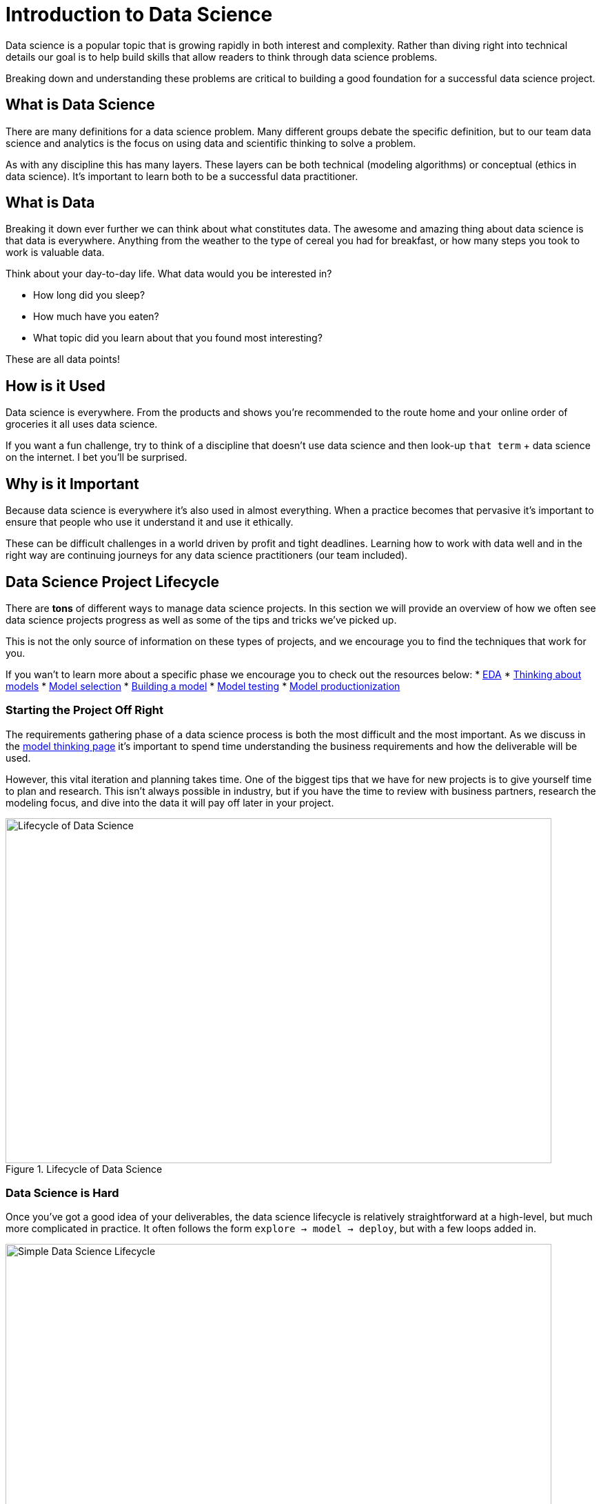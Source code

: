 = Introduction to Data Science

Data science is a popular topic that is growing rapidly in both interest and complexity. Rather than diving right into technical details our goal is to help build skills that allow readers to think through data science problems. 

Breaking down and understanding these problems are critical to building a good foundation for a successful data science project. 

== What is Data Science

There are many definitions for a data science problem. Many different groups debate the specific definition, but to our team data science and analytics is the focus on using data and scientific thinking to solve a problem. 

As with any discipline this has many layers. These layers can be both technical (modeling algorithms) or conceptual (ethics in data science). It's important to learn both to be a successful data practitioner. 

== What is Data

Breaking it down ever further we can think about what constitutes data. The awesome and amazing thing about data science is that data is everywhere. Anything from the weather to the type of cereal you had for breakfast, or how many steps you took to work is valuable data. 

Think about your day-to-day life. What data would you be interested in? 

* How long did you sleep? 
* How much have you eaten? 
* What topic did you learn about that you found most interesting? 

These are all data points! 

== How is it Used

Data science is everywhere. From the products and shows you're recommended to the route home and your online order of groceries it all uses data science. 

If you want a fun challenge, try to think of a discipline that doesn't use data science and then look-up `that term` + data science on the internet. I bet you'll be surprised. 

== Why is it Important

Because data science is everywhere it's also used in almost everything. When a practice becomes that pervasive it's important to ensure that people who use it understand it and use it ethically. 

These can be difficult challenges in a world driven by profit and tight deadlines. Learning how to work with data well and in the right way are continuing journeys for any data science practitioners (our team included).

== Data Science Project Lifecycle
There are *tons* of different ways to manage data science projects. In this section we will provide an overview of how we often see data science projects progress as well as some of the tips and tricks we've picked up. 

This is not the only source of information on these types of projects, and we encourage you to find the techniques that work for you. 

If you wan't to learn more about a specific phase we encourage you to check out the resources below:
* xref:eda.adoc[EDA]
* xref:thinking-about-models.adoc[Thinking about models]
* xref:model-selection.adoc[Model selection]
* xref:building-a-model.adoc[Building a model]
* xref:model-testing.adoc[Model testing]
* xref:model-productionization.adoc[Model productionization]

=== Starting the Project Off Right
The requirements gathering phase of a data science process is both the most difficult and the most important. As we discuss in the xref:thinking-about-models.adoc[model thinking page] it's important to spend time understanding the business requirements and how the deliverable will be used. 

However, this vital iteration and planning takes time. One of the biggest tips that we have for new projects is to give yourself time to plan and research. This isn't always possible in industry, but if you have the time to review with business partners, research the modeling focus, and dive into the data it will pay off later in your project. 

image::data_science_lifecycle.png[Lifecycle of Data Science, width=792, height=500, loading=lazy, title="Lifecycle of Data Science"]

=== Data Science is Hard
Once you've got a good idea of your deliverables, the data science lifecycle is relatively straightforward at a high-level, but much more complicated in practice. It often follows the form `explore -> model -> deploy`, but with a few loops added in. 

image::simple_lifecycle.png[Simple Data Science Lifecycle, width=792, height=500, loading=lazy, title="Simple Data Science Lifecycle"]

In practice this is a continuous iteration of learning about your data, talking with subject matter experts, attempting modeling techniques, finding out that they don't work as expected, revisiting your data, creating new features, modeling again, finding out how to deploy, finding out that deploying is harder than you thought, setting up testing to ensure it deploys as expected, monitoring to make sure your model is up to date. The scary thing is that it isn't even an exhaustive list. 

We say all this not to scare you away from analytics, but to hopefully illustrate that these processes are fun and challenging. It takes multiple teams to get them to work and it's important to keep perspective and give yourself time and patience when working through them. 

Coming from a traditional school mindset many data scientists often think of models as "EDA this week, modeling next week, and deployed by the end of the month". If that timeframe works then it's amazing, but the reality is often messier and more difficult. 

That's the science part of data science. Many times, these are unknowns that we are attempting to model. It's an awesome and fun experience, but it's not always something you can solve in 3 days. 

=== Tips and Tricks
* Communicate with everyone! It's better to double check something then to have an issue at the end of the project. 
* Take time for project planning. It's tempting to dive into the data, but planning will help keep the project on track. 
* Review the literature. Often data science problems have many similar solutions. Learning from others will help to better your solution. 
* Always iterate. Never assume that you are done with a phase. If you're having trouble modeling maybe, you need to do something else with the data. 
* Test everything. Especially when moving to production. A robust testing phase will help to reduce model issues for business users.
* Use frameworks. Having set meeting times, deliverable reviews, and regular goals help teams to stay on track and make progress. 
* Don't be afraid to ask for help. Data science is a huge field. We can't know everything at all times. If you need help don't be afraid to ask for it. 